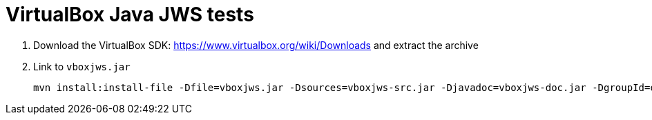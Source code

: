 = VirtualBox Java JWS tests

1. Download the VirtualBox SDK: https://www.virtualbox.org/wiki/Downloads and extract the archive
1. Link to `vboxjws.jar`


    mvn install:install-file -Dfile=vboxjws.jar -Dsources=vboxjws-src.jar -Djavadoc=vboxjws-doc.jar -DgroupId=org.virtualbox -Dversion=5.0.10 -DartifactId=vboxjws -Dpackaging=jar
